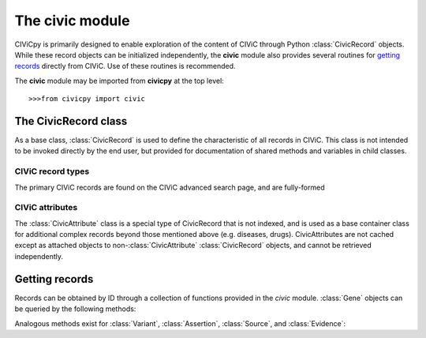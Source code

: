 .. py:module:: civic

The **civic** module
======================

CIViCpy is primarily designed to enable exploration of the content of CIViC through Python :class:`CivicRecord` objects.
While these record objects can be initialized independently, the **civic** module also provides several routines for
`getting records`_ directly from CIViC. Use of these routines is recommended.

The **civic** module may be imported from **civicpy** at the top level::

	>>>from civicpy import civic

The CivicRecord class
---------------------

As a base class, :class:`CivicRecord` is used to define the characteristic of all records in CIViC. This class is not
intended to be invoked directly by the end user, but provided for documentation of shared methods and variables in
child classes.

.. class:: CivicRecord

	.. method:: __init__(partial=False, **kwargs):

		The record object may be initialized by the user, though the practice is discouraged. To do so, values for each
		of the object attributes (except `type`) must be specified as keyword arguments, or the `partial` parameter must
		be set to **True**. If `partial` is set to **True**, the `id` keyword argument is still required.

		Users are encouraged to use the below functions for `getting records`_ in lieu of directly initializing record
		objects.

	.. method:: update(allow_partial=True, force=False, **kwargs)

		Updates the record object from the cache or the server. The `allow_partial` flag will
		update the record according to the contents of CACHE, without requiring all attributes to be assigned. The
		`force` flag is used to force an update from the server, even if a full record exists in the cache. Keyword
		arguments may be passed to `kwargs`, which will update the corresponding attributes of the
		:class:`CivicRecord` instance.

	.. method:: site_link()

		Returns a URL to the record on the CIViC web application.

	.. attribute:: type

		The type of record. This field is set automatically by child classes and should not be changed.

	.. attribute:: id

		The record ID. This is set on initialization using the `id` keyword argument, and reflects the primary ID for
		the record as stored in CIViC.

CIViC record types
~~~~~~~~~~~~~~~~~~

The primary CIViC records are found on the CIViC advanced search page, and are fully-formed

.. class:: Gene(CivicRecord)

	.. attribute:: description

		A curated summary of the clinical significance of this gene.

	.. attribute:: entrez_id

		The `Entrez ID`_ associated with this gene.

	.. attribute:: name

		The `HGNC Gene Symbol`_ associated with this gene.

	.. attribute:: aliases

		A list of alternate gene symbols by which this gene is referenced.

	.. attribute:: variants

		A list of :class:`Variant` records associated with this gene.

.. _Entrez ID: https://www.ncbi.nlm.nih.gov/gene/

.. _HGNC Gene Symbol: https://www.genenames.org/

.. class:: Variant(CivicRecord)

	.. attribute:: allele_registry_id

		The `allele registry id`_ associated with this variant.

	.. attribute:: civic_actionability_score

		The CIViC `actionability score`_ associated with this variant.

	.. attribute:: description

		A curated summary of the clinical significance of this variant.

	.. attribute:: entrez_id

		The `Entrez ID`_ of the gene this variant belongs to.

	.. attribute:: entrez_name

		The `HGNC Gene Symbol`_ of the gene this variant belongs to.

	.. attribute:: gene

		The :class:`Gene` this variant belongs to.

	.. attribute:: gene_id

		The :attr:`CivicRecord.id` of the gene this variant belongs to.

	.. attribute:: name

		The curated name given to this variant.

	.. attribute:: assertions

		A list of :class:`Assertion` records associated with this variant.

	.. attribute:: clinvar_entries

		A list of `clinvar ids`_ associated with this variant.

	.. attribute:: coordinates

		A :class:`CivicAttribute` object describing `CIViC coordinates`_.

	.. attribute:: evidence_items
		evidence

		A list of :class:`Evidence` associated with this variant.

	.. attribute:: evidence_sources

		A list of :class:`Source` objects associated with the evidence from this variant.

	.. attribute:: hgvs_expressions

		Curated `HGVS expressions`_ describing this variant.

	.. attribute:: sources

		A list of :class:`Source` objects associated with the variant description.

	.. attribute:: variant_aliases
	   aliases

		A curated list of aliases by which this variant is referenced.

	.. attribute:: variant_groups
		groups

		A list of `variant groups`_ to which this variant belongs.

	.. attribute:: variant_types
		types

		A list of :class:`CivicAttribute` objects describing `variant types`_ from the
		`Sequence Ontology`_.

.. _allele registry id: http://reg.clinicalgenome.org

.. _actionability score: https://civicdb.org/help/variants/actionability-score

.. _clinvar ids: https://www.ncbi.nlm.nih.gov/clinvar

.. _CIViC coordinates: https://civicdb.org/help/variants/variants-coordinates

.. _HGVS expressions: https://varnomen.hgvs.org

.. _variant groups: https://civicdb.org/help/variant-groups/overview

.. _variant types: https://civicdb.org/help/variants/variants-type

.. _Sequence Ontology: http://www.sequenceontology.org/

.. class:: Evidence(CivicRecord)

.. class:: Assertion(CivicRecord)

.. class:: Source(CivicRecord)

CIViC attributes
~~~~~~~~~~~~~~~~

The :class:`CivicAttribute` class is a special type of CivicRecord that is not indexed, and is used as a base container
class for additional complex records beyond those mentioned above (e.g. diseases, drugs). CivicAttributes are not cached
except as attached objects to non-:class:`CivicAttribute` :class:`CivicRecord` objects, and cannot be retrieved
independently.

Getting records
---------------

Records can be obtained by ID through a collection of functions provided in the `civic` module. :class:`Gene`
objects can be queried by the following methods:

.. function:: get_genes_by_ids(gene_id_list)
	A list of CIViC gene IDs are provided as `gene_id_list` and queried against the cache and (as needed) CIViC.
	Returns a list of :class:`Gene` objects.

.. function:: get_gene_by_id(gene_id)
	Similar to :func:`get_genes_by_ids`, but only one ID is passed (not a list) and only one
	:class:`Gene` returned.

.. function:: get_all_genes()
	Queries CIViC for all genes and returns as list of :class:`Gene` objects.
	The cache is not considered by this function.

.. function:: get_all_gene_ids()
	Queries CIViC for a list of all gene IDs. Useful for passing to :func:`get_genes_by_id` to
	first check cache for any previously queried genes.

Analogous methods exist for :class:`Variant`, :class:`Assertion`, :class:`Source`, and :class:`Evidence`:

.. function:: get_variants_by_ids(variant_id_list)
.. function:: get_variant_by_id(variant_id)
.. function:: get_all_variants()
.. function:: get_all_variant_ids()

.. function:: get_assertions_by_ids(assertion_id_list)
.. function:: get_assertion_by_id(assertion_id)
.. function:: get_all_assertions()
.. function:: get_all_assertion_ids()

.. function:: get_sources_by_ids(source_id_list)
.. function:: get_source_by_id(source_id)
.. function:: get_all_sources()
.. function:: get_all_source_ids()

.. function:: get_evidences_by_ids(evidence_id_list)
.. function:: get_evidence_by_id(evidence_id)
.. function:: get_all_evidences()
.. function:: get_all_evidence_ids()
